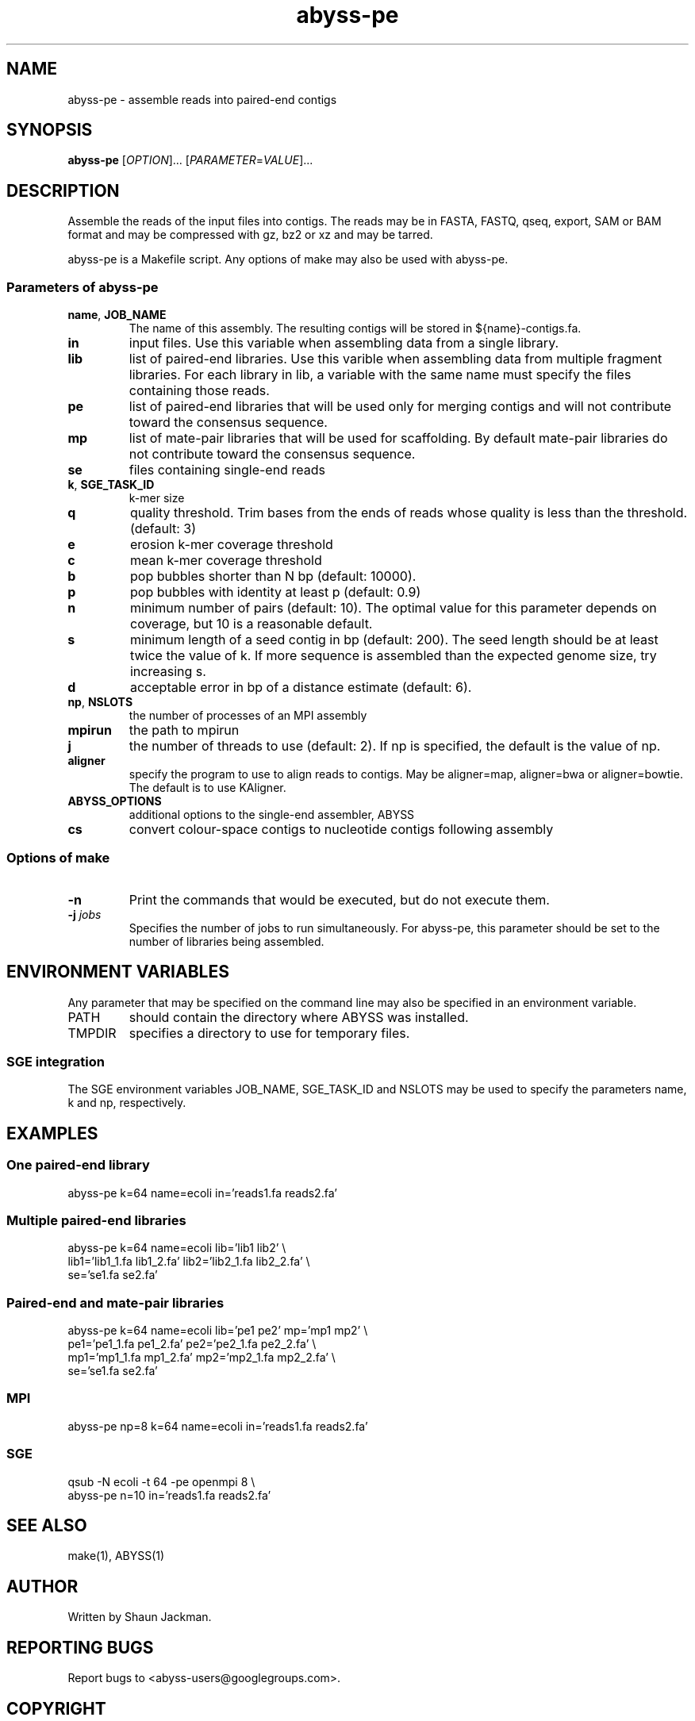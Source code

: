 .TH abyss-pe "1" "2011-Apr" "abyss-pe (ABySS) 1.2.7" "User Commands"
.SH NAME
abyss-pe - assemble reads into paired-end contigs
.SH SYNOPSIS
.B abyss-pe
[\fIOPTION\fR]...  [\fIPARAMETER\fR=\fIVALUE\fR]...
.SH DESCRIPTION
Assemble the reads of the input files into contigs. The reads may be
in FASTA, FASTQ, qseq, export, SAM or BAM format and may be compressed
with gz, bz2 or xz and may be tarred.

abyss-pe is a Makefile script. Any options of make may also be used
with abyss-pe.

.SS "Parameters of abyss-pe"
.TP
\fBname\fR, \fBJOB_NAME\fR
The name of this assembly. The resulting contigs will be stored in
${name}-contigs.fa.
.TP
\fBin\fR
input files. Use this variable when assembling data from a single
library.
.TP
\fBlib\fR
list of paired-end libraries. Use this varible when assembling data
from multiple fragment libraries. For each library in lib, a variable
with the same name must specify the files containing those reads.
.TP
\fBpe\fR
list of paired-end libraries that will be used only for merging
contigs and will not contribute toward the consensus sequence.
.TP
\fBmp\fR
list of mate-pair libraries that will be used for scaffolding. By
default mate-pair libraries do not contribute toward the consensus
sequence.
.TP
\fBse\fR
files containing single-end reads
.TP
\fBk\fR, \fBSGE_TASK_ID\fR
k-mer size
.TP
\fBq\fR
quality threshold. Trim bases from the ends of reads whose quality is
less than the threshold. (default: 3)
.TP
\fBe\fR
erosion k-mer coverage threshold
.TP
\fBc\fR
mean k-mer coverage threshold
.TP
\fBb\fR
pop bubbles shorter than N bp (default: 10000).
.TP
\fBp\fR
pop bubbles with identity at least p (default: 0.9)
.TP
\fBn\fR
minimum number of pairs (default: 10). The optimal value for this
parameter depends on coverage, but 10 is a reasonable default.
.TP
\fBs\fR
minimum length of a seed contig in bp (default: 200). The seed length
should be at least twice the value of k. If more sequence is assembled
than the expected genome size, try increasing s.
.TP
\fBd\fR
acceptable error in bp of a distance estimate (default: 6).
.TP
\fBnp\fR, \fBNSLOTS\fR
the number of processes of an MPI assembly
.TP
\fBmpirun\fR
the path to mpirun
.TP
\fBj\fR
the number of threads to use (default: 2). If np is specified, the
default is the value of np.
.TP
.B aligner
specify the program to use to align reads to contigs. May be
aligner=map, aligner=bwa or aligner=bowtie. The default is to use
KAligner.
.TP
\fBABYSS_OPTIONS\fR
additional options to the single-end assembler, ABYSS
.TP
\fBcs\fR
convert colour-space contigs to nucleotide contigs following assembly
.SS "Options of make"
.TP
\fB-n\fR
Print the commands that would be executed, but do not execute them.
.TP
\fB-j\fR \fIjobs\fR
Specifies the number of jobs to run simultaneously. For abyss-pe, this
parameter should be set to the number of libraries being assembled. 
.SH "ENVIRONMENT VARIABLES"
Any parameter that may be specified on the command line may also be
specified in an environment variable.

.TP
PATH
should contain the directory where ABYSS was installed.

.TP
TMPDIR
specifies a directory to use for temporary files.
.SS "SGE integration"
The SGE environment variables JOB_NAME, SGE_TASK_ID and NSLOTS may be
used to specify the parameters name, k and np, respectively.
.SH EXAMPLES
.SS "One paired-end library"
 abyss-pe k=64 name=ecoli in='reads1.fa reads2.fa'
.SS "Multiple paired-end libraries"
 abyss-pe k=64 name=ecoli lib='lib1 lib2' \\
.br
	lib1='lib1_1.fa lib1_2.fa' lib2='lib2_1.fa lib2_2.fa' \\
.br
	se='se1.fa se2.fa'
.SS "Paired-end and mate-pair libraries
 abyss-pe k=64 name=ecoli lib='pe1 pe2' mp='mp1 mp2' \\
.br
	pe1='pe1_1.fa pe1_2.fa' pe2='pe2_1.fa pe2_2.fa' \\
.br
	mp1='mp1_1.fa mp1_2.fa' mp2='mp2_1.fa mp2_2.fa' \\
.br
	se='se1.fa se2.fa'
.SS MPI
 abyss-pe np=8 k=64 name=ecoli in='reads1.fa reads2.fa'
.SS SGE
 qsub -N ecoli -t 64 -pe openmpi 8 \\
.br
	abyss-pe n=10 in='reads1.fa reads2.fa'
.SH "SEE ALSO"
make(1), ABYSS(1)
.SH AUTHOR
Written by Shaun Jackman.
.SH "REPORTING BUGS"
Report bugs to <abyss-users@googlegroups.com>.
.SH COPYRIGHT
Copyright 2011 Canada's Michael Smith Genome Science Centre
